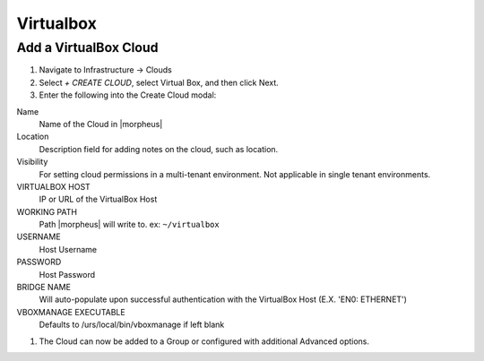 Virtualbox
==========


Add a VirtualBox Cloud
^^^^^^^^^^^^^^^^^^^^^^

#. Navigate to Infrastructure -> Clouds
#. Select `+ CREATE CLOUD`, select Virtual Box, and then click Next.
#. Enter the following into the Create Cloud modal:

Name
  Name of the Cloud in |morpheus| 
Location
  Description field for adding notes on the cloud, such as location.
Visibility
  For setting cloud permissions in a multi-tenant environment. Not applicable in single tenant environments.
VIRTUALBOX HOST
  IP or URL of the VirtualBox Host
WORKING PATH
  Path |morpheus| will write to. ex: ``~/virtualbox``
USERNAME
  Host Username
PASSWORD
  Host Password
BRIDGE NAME
  Will auto-populate upon successful authentication with the VirtualBox Host (E.X. 'EN0: ETHERNET')
VBOXMANAGE EXECUTABLE
  Defaults to /urs/local/bin/vboxmanage if left blank

#. The Cloud can now be added to a Group or configured with additional Advanced options.

.. .. include:: /integration_guides/advanced_options.rst
